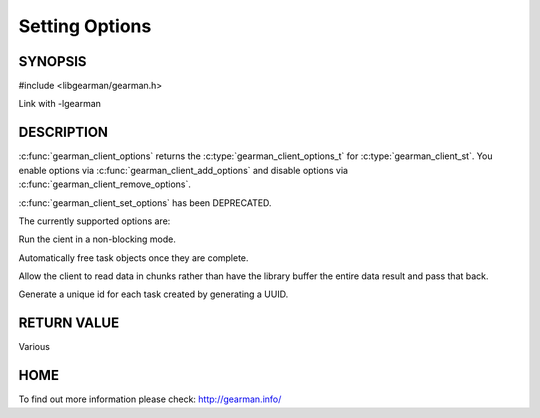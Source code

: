 
=============== 
Setting Options
=============== 


--------
SYNOPSIS
--------

#include <libgearman/gearman.h>

.. c:type:: gearman_client_options_t

.. c:function:: gearman_client_options_t gearman_client_options(const gearman_client_st *client)

.. c:function:: void gearman_client_set_options(gearman_client_st *client, gearman_client_options_t options)

.. c:function:: void gearman_client_add_options(gearman_client_st *client, gearman_client_options_t options)

.. c:function:: void gearman_client_remove_options(gearman_client_st *client, gearman_client_options_t options)

.. c:function:: bool gearman_client_has_option(gearman_client_st *client, gearman_client_options_t option)

Link with -lgearman

-----------
DESCRIPTION
-----------

:c:func:`gearman_client_options` returns the :c:type:`gearman_client_options_t` for :c:type:`gearman_client_st`. You enable options via :c:func:`gearman_client_add_options` and disable options via :c:func:`gearman_client_remove_options`.  

:c:func:`gearman_client_set_options` has been DEPRECATED.


The currently supported options are:

.. c:type:: GEARMAN_CLIENT_NON_BLOCKING

Run the cient in a non-blocking mode.

.. c:type:: GEARMAN_CLIENT_FREE_TASKS

Automatically free task objects once they are complete.

.. c:type:: GEARMAN_CLIENT_UNBUFFERED_RESULT

Allow the client to read data in chunks rather than have the library buffer
the entire data result and pass that back.

.. c:type:: GEARMAN_CLIENT_GENERATE_UNIQUE

Generate a unique id for each task created by generating a UUID.

------------
RETURN VALUE
------------

Various

----
HOME
----

To find out more information please check:
`http://gearman.info/ <http://gearman.info/>`_

.. seealso::
  :manpage:`gearmand(8)` :manpage:`libgearman(3)`

